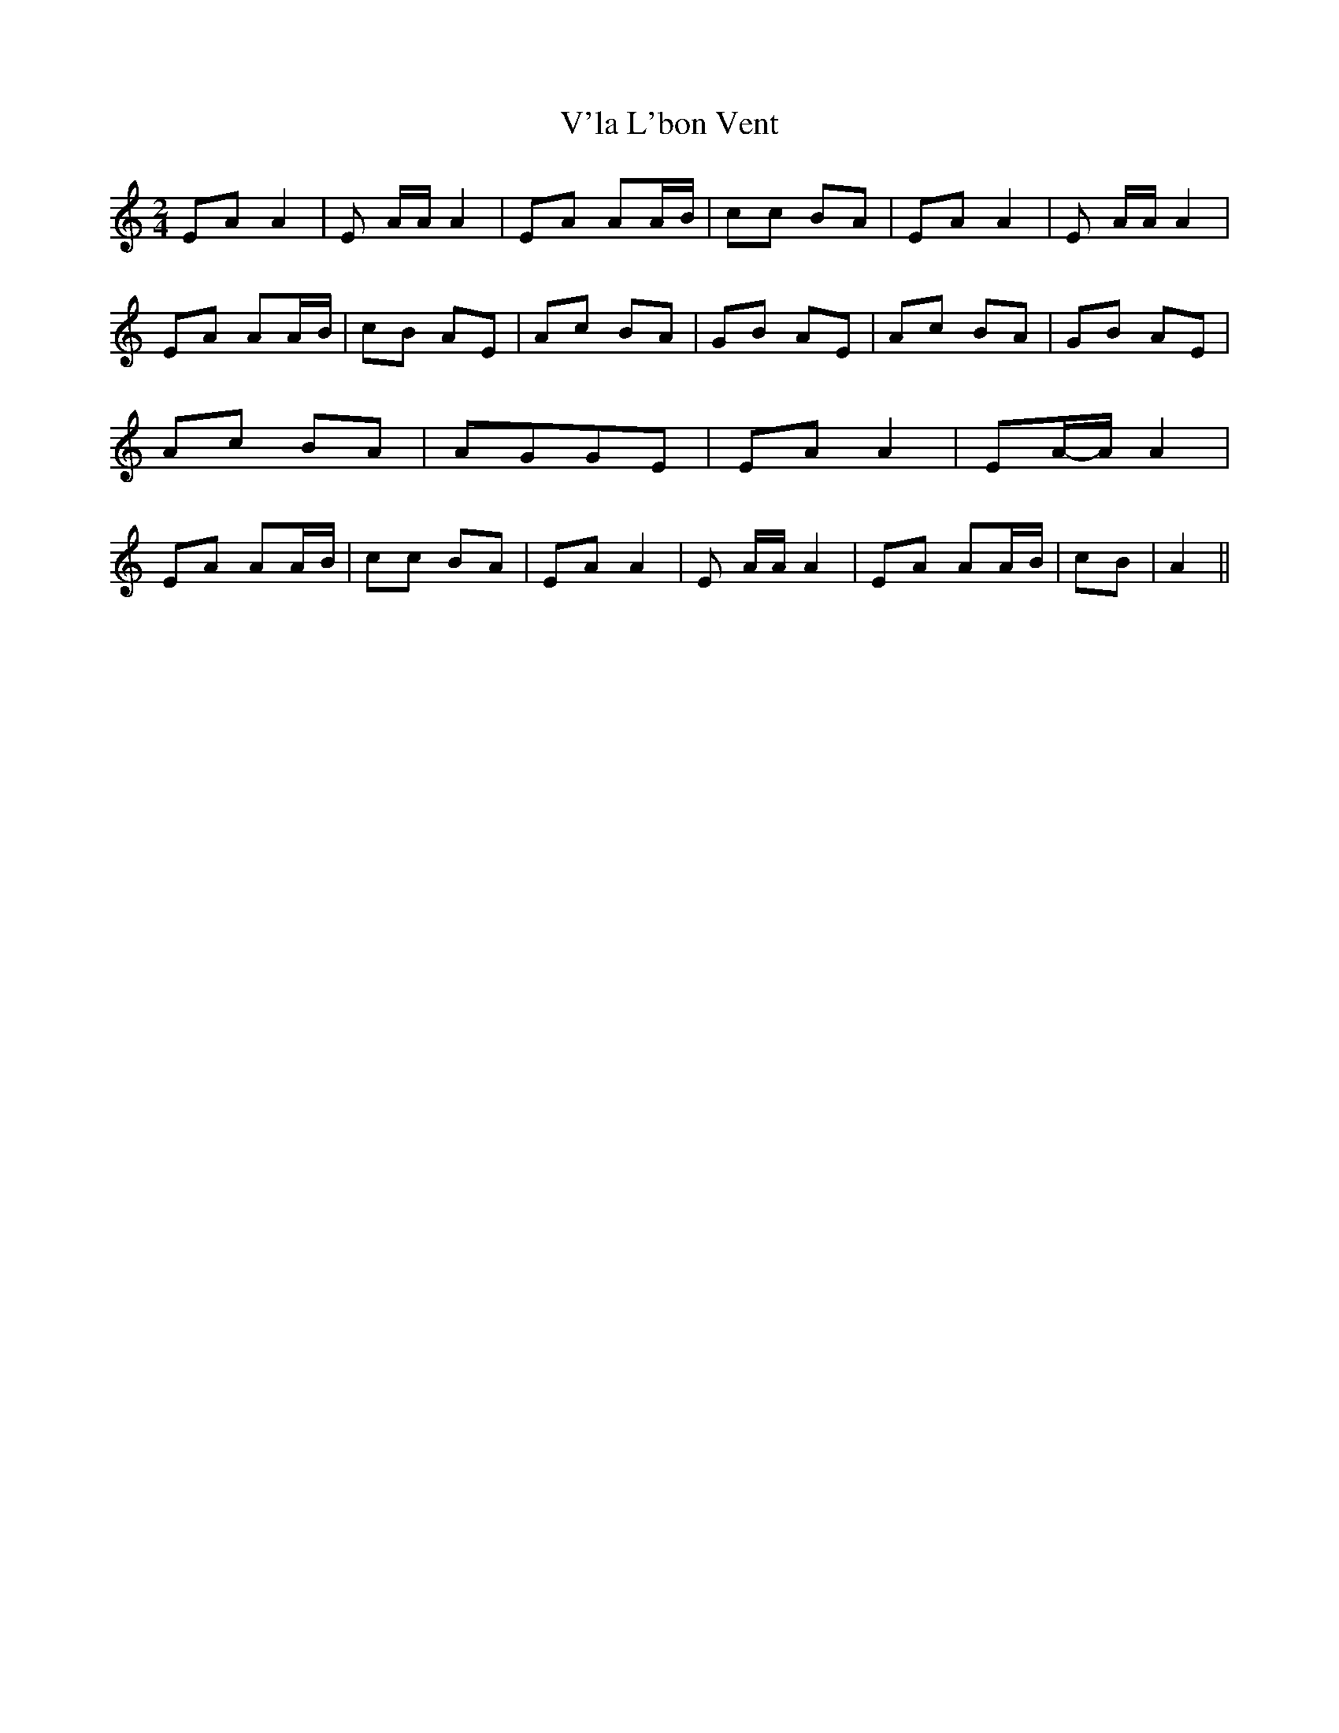 % Generated more or less automatically by swtoabc by Erich Rickheit KSC
X:1
T:V'la L'bon Vent
M:2/4
L:1/8
K:C
 EA A2| E A/2A/2 A2| EA AA/2-B/2| cc BA| EA A2| E A/2A/2 A2| EA AA/2-B/2|\
 cB AE| Ac BA| GB AE| Ac BA| GB AE| Ac BA| AGG-E| EA A2| EA/2-A/2 A2|\
 EA AA/2-B/2| cc BA| EA A2| E A/2A/2 A2| EA AA/2-B/2| cB| A2||

